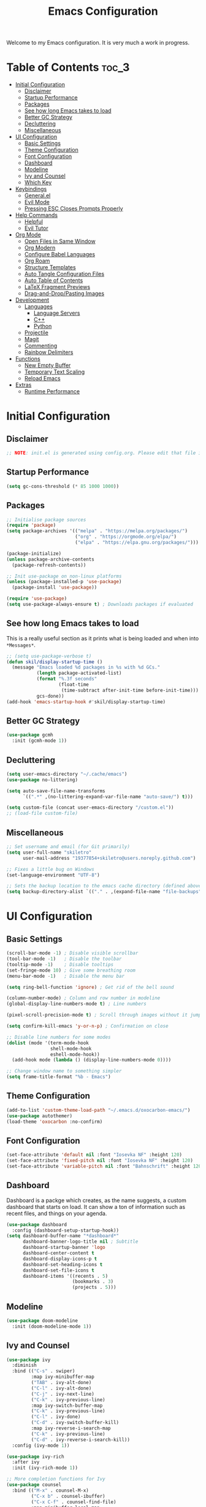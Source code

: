 #+title: Emacs Configuration
#+property: header-args:emacs-lisp :tangle ./init.el

Welcome to my Emacs configuration. It is very much a work in progress.
* Table of Contents :toc_3:
- [[#initial-configuration][Initial Configuration]]
  - [[#disclaimer][Disclaimer]]
  - [[#startup-performance][Startup Performance]]
  - [[#packages][Packages]]
  - [[#see-how-long-emacs-takes-to-load][See how long Emacs takes to load]]
  - [[#better-gc-strategy][Better GC Strategy]]
  - [[#decluttering][Decluttering]]
  - [[#miscellaneous][Miscellaneous]]
- [[#ui-configuration][UI Configuration]]
  - [[#basic-settings][Basic Settings]]
  - [[#theme-configuration][Theme Configuration]]
  - [[#font-configuration][Font Configuration]]
  - [[#dashboard][Dashboard]]
  - [[#modeline][Modeline]]
  - [[#ivy-and-counsel][Ivy and Counsel]]
  - [[#which-key][Which Key]]
- [[#keybindings][Keybindings]]
  - [[#generalel][General.el]]
  - [[#evil-mode][Evil Mode]]
  - [[#pressing-esc-closes-prompts-properly][Pressing ESC Closes Prompts Properly]]
- [[#help-commands][Help Commands]]
  - [[#helpful][Helpful]]
  - [[#evil-tutor][Evil Tutor]]
- [[#org-mode][Org Mode]]
  - [[#open-files-in-same-window][Open Files in Same Window]]
  - [[#org-modern][Org Modern]]
  - [[#configure-babel-languages][Configure Babel Languages]]
  - [[#org-roam][Org Roam]]
  - [[#structure-templates][Structure Templates]]
  - [[#auto-tangle-configuration-files][Auto Tangle Configuration Files]]
  - [[#auto-table-of-contents][Auto Table of Contents]]
  - [[#latex-fragment-previews][LaTeX Fragment Previews]]
  - [[#drag-and-droppasting-images][Drag-and-Drop/Pasting Images]]
- [[#development][Development]]
  - [[#languages][Languages]]
    - [[#language-servers][Language Servers]]
    - [[#c][C++]]
    - [[#python][Python]]
  - [[#projectile][Projectile]]
  - [[#magit][Magit]]
  - [[#commenting][Commenting]]
  - [[#rainbow-delimiters][Rainbow Delimiters]]
- [[#functions][Functions]]
  - [[#new-empty-buffer][New Empty Buffer]]
  - [[#temporary-text-scaling][Temporary Text Scaling]]
  - [[#reload-emacs][Reload Emacs]]
- [[#extras][Extras]]
  - [[#runtime-performance][Runtime Performance]]

* Initial Configuration
** Disclaimer
#+begin_src emacs-lisp
  ;; NOTE: init.el is generated using config.org. Please edit that file in Emacs.
#+end_src

** Startup Performance
#+begin_src emacs-lisp
  (setq gc-cons-threshold (* 85 1000 1000))
#+end_src

** Packages
#+begin_src emacs-lisp 
  ;; Initialise package sources
  (require 'package)
  (setq package-archives '(("melpa" . "https://melpa.org/packages/")
                           ("org" . "https://orgmode.org/elpa/")
                           ("elpa" . "https://elpa.gnu.org/packages/")))

  (package-initialize)
  (unless package-archive-contents
    (package-refresh-contents))

  ;; Init use-package on non-linux platforms
  (unless (package-installed-p 'use-package)
    (package-install 'use-package))

  (require 'use-package)
  (setq use-package-always-ensure t) ; Downloads packages if evaluated
#+end_src

** See how long Emacs takes to load
This is a really useful section as it prints what is being loaded and when into ~*Messages*~.

#+begin_src emacs-lisp
  ;; (setq use-package-verbose t)
  (defun skil/display-startup-time ()
    (message "Emacs loaded %d packages in %s with %d GCs."
             (length package-activated-list)
             (format "%.3f seconds"
                     (float-time
                      (time-subtract after-init-time before-init-time)))
             gcs-done))
  (add-hook 'emacs-startup-hook #'skil/display-startup-time)
#+end_src

** Better GC Strategy
#+begin_src emacs-lisp
  (use-package gcmh
    :init (gcmh-mode 1))
#+end_src

** Decluttering
#+begin_src emacs-lisp
  (setq user-emacs-directory "~/.cache/emacs")
  (use-package no-littering)

  (setq auto-save-file-name-transforms
        `((".*" ,(no-littering-expand-var-file-name "auto-save/") t)))

  (setq custom-file (concat user-emacs-directory "/custom.el"))
  ;; (load-file custom-file)
#+end_src

** Miscellaneous
#+begin_src emacs-lisp
  ;; Set username and email (for Git primarily)
  (setq user-full-name "skiletro"
        user-mail-address "19377854+skiletro@users.noreply.github.com")

  ;; Fixes a little bug on Windows
  (set-language-environment "UTF-8")

  ;; Sets the backup location to the emacs cache directory (defined above)
  (setq backup-directory-alist `(("." . ,(expand-file-name "file-backups" user-emacs-directory))))
#+end_src

* UI Configuration
** Basic Settings
#+begin_src emacs-lisp
  (scroll-bar-mode -1) ; Disable visible scrollbar
  (tool-bar-mode -1)   ; Disable the toolbar
  (tooltip-mode -1)    ; Disable tooltips
  (set-fringe-mode 10) ; Give some breathing room
  (menu-bar-mode -1)   ; Disable the menu bar

  (setq ring-bell-function 'ignore) ; Get rid of the bell sound

  (column-number-mode) ; Column and row number in modeline
  (global-display-line-numbers-mode t) ; Line numbers

  (pixel-scroll-precision-mode t) ; Scroll through images without it jumping everywhere

  (setq confirm-kill-emacs 'y-or-n-p) ; Confirmation on close

  ;; Disable line numbers for some modes
  (dolist (mode '(term-mode-hook
                  shell-mode-hook
                  eshell-mode-hook))
    (add-hook mode (lambda () (display-line-numbers-mode 0))))

  ;; Change window name to something simpler
  (setq frame-title-format "%b - Emacs")
#+end_src

** Theme Configuration
#+begin_src emacs-lisp
  (add-to-list 'custom-theme-load-path "~/.emacs.d/oxocarbon-emacs/")
  (use-package autothemer)
  (load-theme 'oxocarbon :no-confirm) 
#+end_src

** Font Configuration
#+begin_src emacs-lisp
  (set-face-attribute 'default nil :font "Iosevka NF" :height 120)
  (set-face-attribute 'fixed-pitch nil :font "Iosevka NF" :height 120)
  (set-face-attribute 'variable-pitch nil :font "Bahnschrift" :height 120)
#+end_src

** Dashboard
Dashboard is a packge which creates, as the name suggests, a custom dashboard that starts on load. It can show a ton of information such as recent files, and things on your agenda.

#+begin_src emacs-lisp
  (use-package dashboard
    :config (dashboard-setup-startup-hook))
  (setq dashboard-buffer-name "*dashboard*"
        dashboard-banner-logo-title nil ; Subtitle
        dashboard-startup-banner 'logo
        dashboard-center-content t
        dashboard-display-icons-p t
        dashboard-set-heading-icons t
        dashboard-set-file-icons t
        dashboard-items '((recents . 5)
                          (bookmarks . 3)
                          (projects . 5)))
#+end_src

** Modeline
#+begin_src emacs-lisp
  (use-package doom-modeline
    :init (doom-modeline-mode 1))
#+end_src

** Ivy and Counsel
#+begin_src emacs-lisp
  (use-package ivy
    :diminish
    :bind (("C-s" . swiper)
           :map ivy-minibuffer-map
           ("TAB" . ivy-alt-done)
           ("C-l" . ivy-alt-done)
           ("C-j" . ivy-next-line)
           ("C-k" . ivy-previous-line)
           :map ivy-switch-buffer-map
           ("C-k" . ivy-previous-line)
           ("C-l" . ivy-done)
           ("C-d" . ivy-switch-buffer-kill)
           :map ivy-reverse-i-search-map
           ("C-k" . ivy-previous-line)
           ("C-d" . ivy-reverse-i-search-kill))
    :config (ivy-mode 1))

  (use-package ivy-rich
    :after ivy
    :init (ivy-rich-mode 1))

  ;; More completion functions for Ivy
  (use-package counsel
    :bind (("M-x" . counsel-M-x)
           ("C-x b" . counsel-ibuffer)
           ("C-x C-f" . counsel-find-file)
           :map minibuffer-local-map
           ("C-r" . 'counsel-minibuffer-history))
    :config (setq ivy-initial-inputs-alist nil)) ;; Don't start searches with ^

  ;; M-x Enhancement (adds history with no extra config)
  (use-package ivy-prescient
    :after counsel
    :custom
    (ivy-prescient-enable-filtering nil)
    :config
    (prescient-persist-mode 1)
    (ivy-prescient-mode 1))
#+end_src

** Which Key

#+begin_src emacs-lisp
  (use-package which-key
    :defer 0
    :diminish which-key-mode
    :config
    (which-key-mode)
    (setq which-key-idle-delay 0))
#+end_src

* Keybindings
This configuration uses evil-mode to emulate vim keybindings. General.el is also used to add further keybindings that integrate well with which-key.

** General.el
#+begin_src emacs-lisp
  (use-package general
    :config
    (general-create-definer skil/leader-keys
      :keymaps '(normal insert visual emacs)
      :prefix "SPC"
      :global-prefix "C-SPC"))
  (skil/leader-keys
    "b"  '(:which-key "buffer")
    "b." '(counsel-switch-buffer :which-key "Switch buffer")
    "bn" '(next-buffer :which-key "Next buffer")
    "bN" '(skil/new-empty-buffer :which-key "New empty buffer")
    "bp" '(previous-buffer :which-key "Previous buffer")
    "bk" '(kill-this-buffer :which-key "Kill current buffer")
    "bs" '(save-buffer :which-key "Save current buffer")

    "f"  '(:which-key "file")
    "ff" '(find-file :which-key "Find file")

    "q"  '(:which-key "quit/kill")
    "qq" '(evil-quit :which-key "Quit Emacs"))
#+end_src

** Evil Mode
#+begin_src emacs-lisp
  (use-package evil
    :init
    (setq evil-want-integration t)
    (setq evil-want-keybinding nil)
    (evil-mode)
    (evil-set-undo-system 'undo-redo)
    :config
    (define-key evil-insert-state-map (kbd "C-g") 'evil-normal-state)
    (define-key evil-insert-state-map (kbd "C-h") 'evil-delete-backward-char-and-join))

  ;; Auto configure modes with vim bindings 
  (use-package evil-collection
    :after evil
    :config
    (evil-collection-init))

  (with-eval-after-load 'evil-maps
    (define-key evil-motion-state-map (kbd "SPC") nil)
    (define-key evil-motion-state-map (kbd "RET") nil)
    (define-key evil-motion-state-map (kbd "TAB") nil))
#+end_src

** Pressing ESC Closes Prompts Properly
#+begin_src emacs-lisp
  (global-set-key (kbd "<escape>") 'keyboard-escape-quit) ; Make ESC quit prompts
#+end_src

* Help Commands
** Helpful
Helpful adds a lot of useful information to Emacs' ~describe-~ command buffers. 

#+begin_src emacs-lisp
  (use-package helpful
    :commands (helpful-callable helpful-variable helpful-command helpful-key)
    :custom
    (counsel-describe-function-function #'helpful-callable)
    (counsel-describe-variable-function #'helpful-variable)
    :bind
    ([remap describe-function] . counsel-describe-function)
    ([remap describe-command] . helpful-command)
    ([remap describe-variable] . counsel-describe-variable)
    ([remap describe-key] . helpful-key))
  (skil/leader-keys
    "h"  '(:which-key "help")
    "hf" '(describe-function :which-key "Describe function")
    "hc" '(describe-command :which-key "Describe command")
    "hv" '(describe-variable :which-key "Describe variable")
    "hk" '(describe-key :which-key "Describe-key"))
#+end_src

** Evil Tutor
Vimtutor adapted for Evil and wrapped in a major mode

#+begin_src emacs-lisp
  (use-package evil-tutor
    :commands (evil-tutor-start))
#+end_src

* Org Mode
Declutter this massive fuck off codeblock

#+begin_src emacs-lisp
  (use-package org
    :commands (org-capture org-agenda)
    :hook
    (org-mode . skil/org-mode-setup)
    (org-mode . skil/org-icons-setup)
    :custom
    (org-ellipsis "▸")
    (org-directory "~/org/")
                                          ;(org-agenda-files '("~/org/tasks.org"))
    (org-hide-emphasis-markers t)
    (org-return-follows-link t))

  (defun skil/org-mode-setup ()
    (org-indent-mode)
    (visual-line-mode 1))

  (defun skil/org-icons-setup ()
    (interactive)
    (setq prettify-symbols-alist
          (mapcan (lambda (x) (list x (cons (upcase (car x)) (cdr x))))
                  '(("TODO" . "")
                    ("WAIT" . "")
                    ("NOPE" . "")
                    ("DONE" . "")
                    ("#+property:" . "")
                    (":properties:" . "")
                    (":end:" . "―")
                    ("#+startup:" . "")
                    ("#+title: " . "")
                    ("#+results:" . "")
                    ("#+name:" . "")
                    ("#+filetags:" . "")
                    ("#+html_head:" . "")
                    ("#+subtitle:" . "")
                    ("#+author:" . "")
                    (":Effort:" . "")
                    ("schedule:" . "")
                    ("deadline:" . "")
                    (":toc:" . ""))))
    (prettify-symbols-mode 1))
#+end_src

** Open Files in Same Window
#+begin_src emacs-lisp
  (setq org-link-frame-setup
        '((vm . vm-visit-folder-other-frame)
          (vm-imap . vm-visit-imap-folder-other-frame)
          (gnus . org-gnus-no-new-news)
          (file . find-file)
          (wl . wl-other-frame)))
#+end_src
** Org Modern
#+begin_src emacs-lisp
  (use-package org-modern
    :custom
    (org-hide-emphasis-markers t)
    (org-modern-table nil)
    (org-modern-tag nil)
    (org-modern-keyword nil)
    (org-modern-todo nil)
    (org-modern-block-fringe nil)
    :hook
    (org-mode . org-modern-mode)
    (org-agenda-finalize . org-modern-agenda))
#+end_src

** Configure Babel Languages
#+begin_src emacs-lisp
  (with-eval-after-load 'org
    (org-babel-do-load-languages
     'org-babel-load-languages
     '((emacs-lisp . t)
       (python . t)))

    (push '("conf-unix" . conf-unix) org-src-lang-modes))
#+end_src

** Org Roam
#+begin_src emacs-lisp
  (use-package org-roam
    :custom
    (org-roam-directory (file-truename "~/org/roam/"))
    :bind (("C-c n l" . org-roam-buffer-toggle)
           ("C-c n f" . org-roam-node-find)
           ("C-c n g" . org-roam-graph)
           ("C-c n i" . org-roam-node-insert)
           ("C-c n c" . org-roam-capture)
           ("C-c n j" . org-roam-dailies-capture-today)))
  (skil/leader-keys
    "nr"  '(:which-key "org-roam")
    "nri" '(org-roam-node-insert :which-key "Insert node")
    "nrf" '(org-roam-node-find :which-key "Find node"))
#+end_src

** Structure Templates
#+begin_src emacs-lisp
  (with-eval-after-load 'org
    (require 'org-tempo)

    (add-to-list 'org-structure-template-alist '("el" . "src emacs-lisp")))
#+end_src

** Auto Tangle Configuration Files
#+begin_src emacs-lisp
  (defun skil/org-babel-tangle-config ()
    (when (string-equal (buffer-file-name)
                        (expand-file-name "~/.emacs.d/config.org"))
      (let ((org-confirm-babel-evaluate nil))
        (org-babel-tangle))))

  (add-hook 'org-mode-hook (lambda () (add-hook 'after-save-hook #'skil/org-babel-tangle-config)))
#+end_src

** Auto Table of Contents
#+begin_src emacs-lisp
  (use-package toc-org
    :hook (org-mode . toc-org-mode))
#+end_src

** LaTeX Fragment Previews
This is used in conjunction with the built in fragment LaTeX fragment previewer.
+ On NixOS, the package ~texlive.combined.scheme-medium~ is recommended.
+ On other distros, make sure you have the ~dvipng~, ~dvisvgm~ (*Recommended*), or ~convert~ commands installed

This package automatically toggles previews on and off when you have the cursor over them.

#+begin_src emacs-lisp
  (use-package org-fragtog
    :hook (org-mode . org-fragtog-mode))
#+end_src

This block moves the place being used to store LaTeX previews to the emacs cache directory (defined earlier), as well as changes the LaTeX previews to use ~svg~ instead of ~png~. 

#+begin_src emacs-lisp
  (setq org-preview-latex-image-directory (concat user-emacs-directory "/latex-images"))
  ;; (setq org-preview-latex-default-process 'dvisvgm)
  (setq org-preview-latex-default-process 'dvipng) ; Bug with dvisvmg at the moment where text wrapped in \{text} isn't being rendered correctly.  
#+end_src

** Drag-and-Drop/Pasting Images
#+begin_quote
This extension facilitates moving images from point A to point B.
Point A (the source) can be:
+ An image inside your browser that you can drag to Emacs.
+ An image on your file system that you can drag to Emacs.
+ A local or remote image address in kill-ring. Use the ~org-download-yank~ command for this. Remember that you can use "0 w" in =dired= to get an address.
+ A screenshot taken using ~gnome-screenshot~, ~scrot~, ~gm~, ~xclip~ (on Linux), ~screencapture~ (on OS X) or, ~imagemagick/convert~ (on Windows). Use the ~org-download-screenshot~ command for this. Customize the backend with org-download-screenshot-method.
#+end_quote

#+begin_src emacs-lisp
  (use-package org-download
    :after org
    :config
      (setq-default org-download-image-dir "./_assets") 
    :hook (dired-mode-hook . org-download-enable))
#+end_src

* Development
** Languages
*** Language Servers
#+begin_src emacs-lisp
  (use-package lsp-mode
    :commands (lsp lsp-deferred)
    :init (setq lsp-keymap-prefix "C-c l")
    :config (lsp-enable-which-key-integration t))

  (use-package company
    :after lsp-mode) ; auto complete-at-point
  (use-package company-box ; nicer looking company mode
    :hook (company-mode . company-box-mode))
  (use-package lsp-ui
    :hook (lsp-mode . lsp-ui-mode)
    :custom
    (lsp-ui-doc-position 'bottom))
  (use-package lsp-ivy
    :after lsp)
#+end_src

*** C++
For this language, an external package is required.
+ On NixOS, add the ~ccls~ package
+ On other distros, it will be called something similar to ~ccls~.

#+begin_src emacs-lisp
  (use-package ccls
    :after lsp
    :hook (c++-mode . lsp-deferred))
#+end_src

*** Python
For this language, an external package is required.
+ On NixOS, add the ~nodePackages.pyright~ package
+ On any other distro, install by typing ~npm install --global pyright~

#+begin_src emacs-lisp
  (use-package lsp-pyright
    :after lsp
    :hook (python-mode . lsp-deferred))
#+end_src

** Projectile
Project Management

#+begin_src emacs-lisp
  (use-package projectile
    :diminish projectile-mode
    :config (projectile-mode)
    :custom ((projectile-completion-system 'ivy))
    :bind-keymap
    ("C-c p" . projectile-command-map)
    :init
    (setq projectile-switch-project-action #'projectile-dired))
  (use-package counsel-projectile
    :after projectile
    :config (counsel-projectile-mode))
  (skil/leader-keys
    "p"  '(projectile-command-map :which-key "project"))
#+end_src

** Magit
The git porcelain! Allows for interaction with git using Emacs and its' bindings.

#+begin_src emacs-lisp
  (use-package magit
    :commands (magit-status magit-get-current-branch)
    :custom
    (magit-display-buffer function #'magit-display-buffer-same-window-except-diff-v1))
  (skil/leader-keys
    "g"  '(:which-key "magit")
    "gg" '(magit-status :which-key "Magit status")
    "gG" '(magit-status-here :which-key "Magit status here")
    "gR" '(magit-revert :which-key "Magit revert"))
#+end_src

** Commenting
#+begin_src emacs-lisp
  (use-package evil-nerd-commenter
    :bind ("M-/" . evilnc-comment-or-uncomment-lines))
  (skil/leader-keys
    "bc" '(evilnc-comment-or-uncomment-lines :which-key "Comment/uncomment code"))
#+end_src

** Rainbow Delimiters
Can also be referred to as rainbow brackets or rainbow parentheses, it colourises nested delimiters according to their depth

#+begin_src emacs-lisp
  (use-package rainbow-delimiters
    :hook (prog-mode . rainbow-delimiters-mode))
#+end_src

* Functions
Here lies various miscellaneous functions that are used

** New Empty Buffer
#+begin_src emacs-lisp
  (defun skil/new-empty-buffer ()
    "Create a new empty buffer."
    (interactive)
    (let ((xbuf (generate-new-buffer "*new*")))
      (switch-to-buffer xbuf)
      (funcall initial-major-mode)
      xbuf))
#+end_src

** Temporary Text Scaling
This is similar to Doom Emacs' "Big Mode"

#+begin_src emacs-lisp
  (defvar skil/is-big nil)
  (defun skil/temp-text-scaling ()
    "Toggles temporary text scaling (a.k.a., big text mode"
    (interactive)
    (if skil/is-big
        (progn
          (text-scale-increase 0)
          (setq skil/is-big nil))
      (progn
        (text-scale-increase 2)
        (setq skil/is-big t))))
#+end_src

** Reload Emacs
#+begin_src emacs-lisp
  "Reloads Emacs init.el"
  (defun skil/reload-init-file ()
    (interactive)
    (load-file user-init-file))
#+end_src

* Extras
** Runtime Performance
Put the GC threshold back down so that GC happens more frequently once startup has completed. You make GC pauses faster by /decreasing/ the threshold. This snippet *needs* to be at the bottom of the configuration file.

#+begin_src emacs-lisp
  (setq gc-cons-threshold (* 2 1000 1000))
#+end_src
